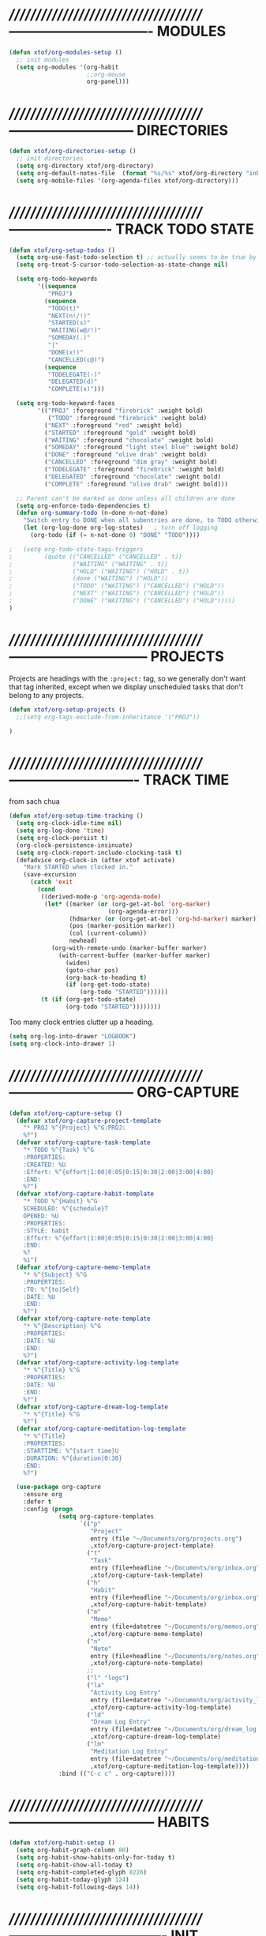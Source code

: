 * //////////////////////////////////////-------------------------------  MODULES

#+BEGIN_SRC emacs-lisp
  (defun xtof/org-modules-setup ()
    ;; init modules
    (setq org-modules '(org-habit
                        ;;org-mouse
                        org-panel)))
#+END_SRC

* //////////////////////////////////////---------------------------  DIRECTORIES

#+BEGIN_SRC emacs-lisp
  (defun xtof/org-directories-setup ()
    ;; init directories
    (setq org-directory xtof/org-directory)
    (setq org-default-notes-file  (format "%s/%s" xtof/org-directory "inbox.org"))
    (setq org-mobile-files '(org-agenda-files xtof/org-directory)))
#+END_SRC
* //////////////////////////////////////----------------------  TRACK TODO STATE

#+begin_src emacs-lisp
  (defun xtof/org-setup-todos ()
    (setq org-use-fast-todo-selection t) ;; actually seems to be true by default
    (setq org-treat-S-cursor-todo-selection-as-state-change nil)

    (setq org-todo-keywords
          '((sequence 
             "PROJ")
            (sequence
             "TODO(t)"
             "NEXT(n!/!)"
             "STARTED(s)"
             "WAITING(w@/!)"
             "SOMEDAY(.)"
             "|"
             "DONE(x!)"
             "CANCELLED(c@)")
            (sequence
             "TODELEGATE(-)"
             "DELEGATED(d)"
             "COMPLETE(x)")))

    (setq org-todo-keyword-faces
          '(("PROJ" :foreground "firebrick" :weight bold)
             ("TODO" :foreground "firebrick" :weight bold)
            ("NEXT" :foreground "red" :weight bold)
            ("STARTED" :foreground "gold" :weight bold)
            ("WAITING" :foreground "chocolate" :weight bold)
            ("SOMEDAY" :foreground "light steel blue" :weight bold)
            ("DONE" :foreground "olive drab" :weight bold)
            ("CANCELLED" :foreground "dim gray" :weight bold)
            ("TODELEGATE" :foreground "firebrick" :weight bold)
            ("DELEGATED" :foreground "chocolate" :weight bold)
            ("COMPLETE" :foreground "olive drab" :weight bold)))

    ;; Parent can't be marked as done unless all children are done
    (setq org-enforce-todo-dependencies t)
    (defun org-summary-todo (n-done n-not-done)
      "Switch entry to DONE when all subentries are done, to TODO otherwise."
      (let (org-log-done org-log-states)   ; turn off logging
        (org-todo (if (= n-not-done 0) "DONE" "TODO"))))

  ;   (setq org-todo-state-tags-triggers
  ;         (quote (("CANCELLED" ("CANCELLED" . t))
  ;                 ("WAITING" ("WAITING" . t))
  ;                 ("HOLD" ("WAITING") ("HOLD" . t))
  ;                 (done ("WAITING") ("HOLD"))
  ;                 ("TODO" ("WAITING") ("CANCELLED") ("HOLD"))
  ;                 ("NEXT" ("WAITING") ("CANCELLED") ("HOLD"))
  ;                 ("DONE" ("WAITING") ("CANCELLED") ("HOLD")))))
  )
#+end_src

* //////////////////////////////////////------------------------------  PROJECTS

Projects are headings with the =:project:= tag, so we generally don't
want that tag inherited, except when we display unscheduled tasks that
don't belong to any projects.

#+begin_src emacs-lisp
(defun xtof/org-setup-projects ()
  ;;(setq org-tags-exclude-from-inheritance '("PROJ"))

)
#+end_src

* //////////////////////////////////////----------------------------  TRACK TIME

from sach chua
#+begin_src emacs-lisp
(defun xtof/org-setup-time-tracking () 
  (setq org-clock-idle-time nil)
  (setq org-log-done 'time)
  (setq org-clock-persist t)
  (org-clock-persistence-insinuate)
  (setq org-clock-report-include-clocking-task t)
  (defadvice org-clock-in (after xtof activate)
    "Mark STARTED when clocked in."
    (save-excursion
      (catch 'exit
        (cond
         ((derived-mode-p 'org-agenda-mode)
          (let* ((marker (or (org-get-at-bol 'org-marker)
                            (org-agenda-error)))
                 (hdmarker (or (org-get-at-bol 'org-hd-marker) marker))
                 (pos (marker-position marker))
                 (col (current-column))
                 newhead)
            (org-with-remote-undo (marker-buffer marker)
              (with-current-buffer (marker-buffer marker)
                (widen)
                (goto-char pos)
                (org-back-to-heading t)
                (if (org-get-todo-state)
                    (org-todo "STARTED"))))))
         (t (if (org-get-todo-state)
                (org-todo "STARTED"))))))))
#+end_src

Too many clock entries clutter up a heading.
#+begin_src emacs-lisp
  (setq org-log-into-drawer "LOGBOOK")
  (setq org-clock-into-drawer 1)
#+end_src

* //////////////////////////////////////---------------------------  ORG-CAPTURE

#+begin_src emacs-lisp
  (defun xtof/org-capture-setup ()
    (defvar xtof/org-capture-project-template 
      "* PROJ %^{Project} %^G:PROJ:
      %?")
    (defvar xtof/org-capture-task-template
      "* TODO %^{Task} %^G
      :PROPERTIES:
      :CREATED: %U
      :Effort: %^{effort|1:00|0:05|0:15|0:30|2:00|3:00|4:00}
      :END:
      %?")
    (defvar xtof/org-capture-habit-template
      "* TODO %^{Habit} %^G
      SCHEDULED: %^{schedule}T
      OPENED: %U
      :PROPERTIES:
      :STYLE: habit
      :Effort: %^{effort|1:00|0:05|0:15|0:30|2:00|3:00|4:00}
      :END:
      %?
      %i")
    (defvar xtof/org-capture-memo-template
      "* %^{Subject} %^G
      :PROPERTIES:
      :TO: %^{to|Self}
      :DATE: %U
      :END:
      %?")
    (defvar xtof/org-capture-note-template
      "* %^{Description} %^G
      :PROPERTIES: 
      :DATE: %U
      :END:
      %?")
    (defvar xtof/org-capture-activity-log-template
      "* %^{Title} %^G
      :PROPERTIES:
      :DATE: %U
      :END:
      %?")
    (defvar xtof/org-capture-dream-log-template
      "* %^{Title} %^G
      %?")
    (defvar xtof/org-capture-meditation-log-template
      "* %^{Title}
      :PROPERTIES:
      :STARTTIME: %^{start time}U
      :DURATION: %^{duration|0:30}
      :END:
      %?")

    (use-package org-capture
      :ensure org
      :defer t
      :config (progn
                (setq org-capture-templates 
                      `(("p" 
                         "Project" 
                         entry (file "~/Documents/org/projects.org") 
                         ,xtof/org-capture-project-template)
                        ("t"
                         "Task"
                         entry (file+headline "~/Documents/org/inbox.org" "Tasks")
                         ,xtof/org-capture-task-template)
                        ("h"
                         "Habit"
                         entry (file+headline "~/Documents/org/inbox.org" "Tasks")
                         ,xtof/org-capture-habit-template)
                        ("m"
                         "Memo" 
                         entry (file+datetree "~/Documents/org/memos.org") 
                         ,xtof/org-capture-memo-template)
                        ("n"
                         "Note"
                         entry (file+headline "~/Documents/org/notes.org" "Notes")
                         ,xtof/org-capture-note-template)
                        ;;
                        ("l" "logs")
                        ("la" 
                         "Activity Log Entry" 
                         entry (file+datetree "~/Documents/org/activity_log.org") 
                         ,xtof/org-capture-activity-log-template)
                        ("ld" 
                         "Dream Log Entry" 
                         entry (file+datetree "~/Documents/org/dream_log.org") 
                         ,xtof/org-capture-dream-log-template)
                        ("lm" 
                         "Meditation Log Entry" 
                         entry (file+datetree "~/Documents/org/meditation_log.org") 
                         ,xtof/org-capture-meditation-log-template))))
                :bind (("C-c c" . org-capture))))
#+end_src

#+RESULTS:
: xtof/org-capture-setup

* //////////////////////////////////////--------------------------------  HABITS
  
#+begin_src emacs-lisp
(defun xtof/org-habit-setup ()
  (setq org-habit-graph-column 80)
  (setq org-habit-show-habits-only-for-today t)
  (setq org-habit-show-all-today t)
  (setq org-habit-completed-glyph 8226)
  (setq org-habit-today-glyph 124)
  (setq org-habit-following-days 14))
#+end_src

* //////////////////////////////////////----------------------------------  INIT

#+begin_src emacs-lisp
  (use-package org
    :ensure org
    :defer t
    :init (progn

            (xtof/org-modules-setup)
            (xtof/org-directories-setup)
            
            ;; mobile org
            (setq org-mobile-inbox-for-pull (format "%s/%s" xtof/org-directory "inbox.org"))
            (setq org-mobile-directory xtof/org-mobile-directory)

            ;; refile
            (setq org-reverse-note-order t)
            (setq org-refile-use-outline-path nil)
            (setq org-refile-allow-creating-parent-nodes 'confirm)
            (setq org-refile-use-cache nil)
            (setq org-refile-targets '(("~/Documents/org/projects.org" . (:maxlevel . 1))))
            ;;(setq org-blank-before-new-entry nil)

            ;; MAYBE ITEMS
            ;; (setq org-startup-indented nil)
            ;; org-hide-leading-stars t
            ;; org-use-fast-todo-selection t
            ;; org-cycle-separator-lines 0
            
            ;; tags
            (setq org-tag-alist '((:startgroup . nil)
                                  ("@work" . ?b) 
                                  ("@home" . ?h) 
                                  ("@writing" . ?w)
                                  ("@errands" . ?e) 
                                  ("@drawing" . ?d)
                                  ("@coding" . ?c)
                                  ("@phone" . ?p)
                                  ("@reading" . ?r)
                                  ("@computer" . ?l)
                                  (:endgroup . nil)
                                  (:startgroup . nil)
                                  ("lowenergy" . ?0)
                                  ("highenergy" . ?9)
                                  (:endgroup . nil)
                                  ("#HEALTH_BEAUTY" . ?B)
                                  ("#HOME_FAMILY" . ?F)
                                  ("#ART_PHILOSOPHY" . ?P)
                                  ("#RESEARCH_EDUCATION" . ?E)
                                  ("#WORK_MONEY" . ?M)
                                  ("#ORGANIZATION_REGIMENT" . ?R)
                                  ))

            ;; look & feel
            ;;(setq org-level-color-stars-only t)
            (setq org-src-fontify-natively t)
            ;;(setq org-tags-column -136)
            (setq org-tags-column 80)
            (setq org-agenda-dim-blocked-tasks nil)
            (setq org-use-speed-commands t))
    :config (progn
              ;; load modules
              (org-load-modules-maybe t)
              ;; Org Panel
              (define-key org-mode-map [(control ?c) ?p] 'orgpan-panel)
              ;; mobile org
              (add-hook 'after-init-hook 'org-mobile-pull)
              (add-hook 'kill-emacs-hook 'org-mobile-push)
              
              (xtof/org-setup-todos)
              (xtof/org-setup-projects)

              ;;per https://www.gnu.org/software/emacs/manual/html_node/org/Filtering_002flimiting-agenda-items.html
              (add-to-list 'org-global-properties
                           '("Effort_ALL". "0:05 0:15 0:30 1:00 2:00 3:00 4:00"))

              (xtof/org-setup-time-tracking)
              (xtof/org-habit-setup)
              (xtof/org-capture-setup)
              ;;
              (use-package org-ac
                :ensure org-ac
                :init (progn
                        (org-ac/config-default)))

              (use-package org2blog-autoloads
                :ensure org2blog
                :defer t
                :init (progn 
                        ;;(setq org2blog/wp-keep-new-lines nil)
                        (setq org2blog/wp-blog-alist
                              `(("marcchristophe.com"
                                 :url ,xtof/wp-blog-marcchristophe-alist-url
                                 :username ,xtof/wp-blog-marcchristophe-alist-username)
                                ("christophilos.com"
                                 :url ,xtof/wp-blog-christophilos-alist-url
                                 :username ,xtof/wp-blog-christophilos-alist-username))))))
    :bind(("C-c l" . org-store-link)
          ("C-c L" . org-insert-link-global)
          ("C-c O" . org-open-at-point-global)))
#+end_src

* //////////////////////////////////////----------------------  ESTIMATING TASKS
    
From "Add an effort estimate on the fly when clocking in" on the
[[http://orgmode.org/worg/org-hacks.html][Org Hacks]] page:

#+begin_src emacs-lisp
  (defun xtof/org-mode-ask-effort ()
    "Ask for an effort estimate when clocking in."
    (unless (org-entry-get (point) "Effort")
      (let ((effort
             (completing-read
              "Effort: "
              (org-entry-get-multivalued-property (point) "Effort"))))
        (unless (equal effort "")
          (org-set-property "Effort" effort)))))

  (add-hook 'org-clock-in-prepare-hook 'xtof/org-mode-ask-effort)
#+end_src

* //////////////////////////////////////----------  FLEXIBLE SCHEDULING OF TASKS

I (theoretically) want to be able to schedule tasks for dates like the first Saturday
of every month. Fortunately, [[http://stackoverflow.com/questions/13555385/org-mode-how-to-schedule-repeating-tasks-for-the-first-saturday-of-every-month][someone else has figured that out!]]

#+begin_src emacs-lisp
;; Get this from https://raw.github.com/chenfengyuan/elisp/master/next-spec-day.el
;; (load "~/.emacs.d/elisp/next-spec-day.el" t)
#+end_src

* //////////////////////////////////////----------------------------  ORG-AGENDA
** helper fns

These too are Sacha's
#+begin_src emacs-lisp
  ;; Make it easy to mark a task as done
  (defun xtof/org-agenda-done (&optional arg)
    "Mark current TODO as done.
         This changes the line at point, all other lines in the agenda referring to
         the same tree node, and the headline of the tree node in the Org-mode file."
    (interactive "P")
    (org-agenda-todo "DONE"))
  ;; Override the key definition for org-exit
  (define-key org-agenda-mode-map "x" 'xtof/org-agenda-done)


  ;; Make it easy to mark a task as done and create a follow-up task
  (defun xtof/org-agenda-mark-done-and-add-followup ()
    "Mark the current TODO as done and add another task after it.
         Creates it at the same level as the previous task, so it's better to use
         this with to-do items than with projects or headings."
    (interactive)
    (org-agenda-todo "DONE")
    (org-agenda-switch-to)
    (org-capture 0 "t"))
  ;; Override the key definition
  (define-key org-agenda-mode-map "X" 'xtof/org-agenda-mark-done-and-add-followup)

  ;; Capture something based on the agenda
  (defun xtof/org-agenda-new ()
    "Create a new note or task at under current agenda item. Best with projects."
      (interactive)
      (org-agenda-switch-to)
      (org-capture 0)
      ;;(org-backward-heading-same-level 1)
      (org-move-subtree-down 1)
      (org-metaright)
      (switch-to-prev-buffer)
      (agenda-redo))
  ;; New key assignment
  (define-key org-agenda-mode-map "N" 'xtof/org-agenda-new)


#+end_src


inspired by http://doc.norang.ca/org-mode.html#GTD
#+begin_src emacs-lisp
  ;; (defun xtof/is-project-p ()
  ;;   "headlines with tag 'PROJ'"
  ;;   (save-restriction
  ;;     (widen)
  ;;     (let ((subtree-end (save-excursion (org-end-of-subtree t))))
  ;;       (save-excursion (not (equal nil (search-forward ":PROJ:" subtree-end t nil)))))))

  (defun xtof/is-empty-project-p ()
    (save-restriction
      (widen)
      (let ((subtree-end (save-excursion (org-end-of-subtree t))))
        (save-excursion (equal nil (search-forward "**" subtree-end t nil))))))

  (defun xtof/skip-non-empty-projects ()
    "Skip trees that are empty"
    (save-restriction
      (widen)
      (let ((next-headline (save-excursion (or (outline-next-heading) (point-max)))))
        (if (xtof/is-empty-project-p)
            nil
          next-headline))))

  (defun xtof/skip-non-stuck-projects ()
    "Skip trees that are empty or have next axtion(s)"
    (save-restriction
      (widen)
      (let ((next-headline (save-excursion (or (outline-next-heading) (point-max)))))
        (if (xtof/is-empty-project-p)
            next-headline
          (let* ((subtree-end (save-excursion (org-end-of-subtree t)))
                 (has-next ))
            (save-excursion
              (forward-line 1)
              (while (and (not has-next) (< (point) subtree-end) 
                        (or (re-search-forward "^\\*+ WAITING" subtree-end t)
                           (re-search-forward "^\\*+ STARTED" subtree-end t)
                           (re-search-forward "^\\*+ NEXT" subtree-end t)))
                (setq has-next t)))
            (if has-next
                next-headline
              nil))) ; a stuck project, has subtasks but no next task
        )))

        ;;;;;;;;;;;;;;;;;;;;;;;;;;;;;;;;;;;;;;;;;;;;;;;;;;;;;;;;;;;;;;;;;;;;;;;;;;;;;;
        ;;;;;;;;;;;;;;;;;;;;;;;;;;;;;;;;;;;;;;;;;;;;;;;;;;;;;;;;;;;;;;;;;;;;;;;;;;;;;;
        ;;;;;;;;;;;;;;;;;;;;;;;;;;;;;;;;;;;;;;;;;;;;;;;;;;;;;;;;;;;;;;;;;;;;;;;;;;;;;;
        ;;;;;;;;;;;;;;;;;;;;;;;;;;;;;;;;;;;;;;;;;;;;;;;;;;;;;;;;;;;;;;;;;;;;;;;;;;;;;;
        ;;;;;;;;;;;;;;;;;;;;;;;;;;;;;;;;;;;;;;;;;;;;;;;;;;;;;;;;;;;;;;;;;;;;;;;;;;;;;;

  (defun xtof/org-complete-cmp (a b)
    (let* ((state-a (or (get-text-property 1 'todo-state a) ""))
           (state-b (or (get-text-property 1 'todo-state b) "")))
      (or
       (if (member state-a org-done-keywords-for-agenda) 1)
       (if (member state-b org-done-keywords-for-agenda) -1))))

  (defun xtof/org-get-context (txt)
    "Find the context."
    (car (member-if
          (lambda (item) (string-match "@" item))
          (get-text-property 1 'tags txt))))

  (defun xtof/org-context-cmp (a b)
    "Compare CONTEXT-A and CONTEXT-B."
    (let ((context-a (xtof/org-get-context a))
          (context-b (xtof/org-get-context b)))
      (cond
       ((null context-a) +1)
       ((null context-b) -1)
       ((string< context-a context-b) -1)
       ((string< context-b context-a) +1)
       (t nil))))

  (defun xtof/org-compare-dates (a b)
    "Return 1 if A should go after B, -1 if B should go after A, or 0 if a = b."
    (cond
     ((and (= a 0) (= b 0)) nil)
     ((= a 0) 1)
     ((= b 0) -1)
     ((> a b) 1)
     ((< a b) -1)
     (t nil)))

  (defun xtof/org-min-date (a b)
    "Return the smaller of A or B, except for 0."
    (funcall (if (and (> a 0) (> b 0)) 'min 'max) a b))

  (defun xtof/org-date-cmp (a b)
    (let* ((sched-a (or (get-text-property 1 'org-scheduled a) 0))
           (sched-b (or (get-text-property 1 'org-scheduled b) 0))
           (deadline-a (or (get-text-property 1 'org-deadline a) 0))
           (deadline-b (or (get-text-property 1 'org-deadline b) 0)))
      (or
       (xtof/org-compare-dates
        (xtof/org-min-date sched-a deadline-a)
        (xtof/org-min-date sched-b deadline-b)))))

  (defun xtof/org-sort-agenda-items-todo (a b)
    (or
     (org-cmp-time a b)
     (xtof/org-complete-cmp a b)
     (xtof/org-context-cmp a b)
     (xtof/org-date-cmp a b)
     (org-cmp-todo-state a b)
     (org-cmp-priority a b)
     (org-cmp-effort a b)))

        ;;;;;;;;;;;;;;;;;;;;;;;;;;;;;;;;;;;;;;;;

  (defvar xtof/org-agenda-limit-items nil "Number of items to show in agenda to-do views; nil if unlimited.")
  (eval-after-load 'org
    '(defadvice org-agenda-finalize-entries (around xtof activate)
       (if xtof/org-agenda-limit-items
           (progn
             (setq list (mapcar 'org-agenda-highlight-todo list))
             (setq ad-return-value
                   (subseq list 0 xtof/org-agenda-limit-items))
             (when org-agenda-before-sorting-filter-function
               (setq list (delq nil (mapcar org-agenda-before-sorting-filter-function list))))
             (setq ad-return-value
                   (mapconcat 'identity
                              (delq nil 
                                    (subseq
                                     (sort list 'org-entries-lessp)
                                     0
                                     xtof/org-agenda-limit-items))
                              "\n")))
         ad-do-it)))

        ;;;;;;;;;;;;;;;;;;;;;;;;;;;;;;;;;;;;;;;;

  (defun xtof/org-agenda-skip-scheduled ()
    (org-agenda-skip-entry-if 'scheduled 'deadline 'regexp "\n]+>"))

        ;;;;;;;;;;;;;;;;;;;;;;;;;;;;;;;;;;;;;;;;

  (defun xtof/org-agenda-project-agenda ()
    "Return the project headline and up to `xtof/org-agenda-limit-items' tasks."
    (save-excursion
      (let* ((marker (org-agenda-new-marker))
             (heading
              (org-agenda-format-item "" (org-get-heading) (org-get-category) nil))
             (org-agenda-restrict t)
             (org-agenda-restrict-begin (point))
             (org-agenda-restrict-end (org-end-of-subtree 'invisible))
             ;; Find the TODO items in this subtree
             (list (org-agenda-get-day-entries (buffer-file-name) (calendar-current-date) :todo)))
        (org-add-props heading
            (list 'face 'defaults
                  'done-face 'org-agenda-done
                  'undone-face 'default
                  'mouse-face 'highlight
                  'org-not-done-regexp org-not-done-regexp
                  'org-todo-regexp org-todo-regexp
                  'org-complex-heading-regexp org-complex-heading-regexp
                  'help-echo
                  (format "mouse-2 or RET jump to org file %s"
                          (abbreviate-file-name
                           (or (buffer-file-name (buffer-base-buffer))
                               (buffer-name (buffer-base-buffer))))))
          'org-marker marker
          'org-hd-marker marker
          'org-category (org-get-category)
          'type "tagsmatch")
        (concat heading "\n"
                (org-agenda-finalize-entries list)))))

  (defun xtof/org-agenda-projects-and-tasks (match)
    "Show TODOs for all `org-agenda-files' headlines matching MATCH."
    (interactive "MString: ")
    (let ((todo-only nil))
      (if org-agenda-overriding-arguments
          (setq todo-only (car org-agenda-overriding-arguments)
                match (nth 1 org-agenda-overriding-arguments)))
      (let* ((org-tags-match-list-sublevels
              org-tags-match-list-sublevels)
             (completion-ignore-case t)
             rtn rtnall files file pos matcher
             buffer)
        (when (and (stringp match) (not (string-match "\\S-" match)))
          (setq match nil))
        (setq matcher (org-make-tags-matcher match)
              match (car matcher) matcher (cdr matcher))
        (catch 'exit
          (if org-agenda-sticky
              (setq org-agenda-buffer-name
                    (if (stringp match)
                        (format "*Org Agenda(%s:%s)*"
                                (or org-keys (or (and todo-only "M") "m")) match)
                      (format "*Org Agenda(%s)*" (or (and todo-only "M") "m")))))
          (org-agenda-prepare (concat "TAGS " match))
          (org-compile-prefix-format 'tags)
          (org-set-sorting-strategy 'tags)
          (setq org-agenda-query-string match)
          (setq org-agenda-redo-command
                (list 'org-tags-view `(quote ,todo-only)
                      (list 'if 'current-prefix-arg nil `(quote ,org-agenda-query-string))))
          (setq files (org-agenda-files nil 'ifmode)
                rtnall nil)
          (while (setq file (pop files))
            (catch 'nextfile
              (org-check-agenda-file file)
              (setq buffer (if (file-exists-p file)
                               (org-get-agenda-file-buffer file)
                             (error "No such file %s" file)))
              (if (not buffer)
                  ;; If file does not exist, error message to agenda
                  (setq rtn (list
                             (format "ORG-AGENDA-ERROR: No such org-file %s" file))
                        rtnall (append rtnall rtn))
                (with-current-buffer buffer
                  (unless (derived-mode-p 'org-mode)
                    (error "Agenda file %s is not in `org-mode'" file))
                  (save-excursion
                    (save-restriction
                      (if org-agenda-restrict
                          (narrow-to-region org-agenda-restrict-begin
                                            org-agenda-restrict-end)
                        (widen))
                      (setq rtn (org-scan-tags 'xtof/org-agenda-project-agenda matcher todo-only))
                      (setq rtnall (append rtnall rtn))))))))
          (if org-agenda-overriding-header
              (insert (org-add-props (copy-sequence org-agenda-overriding-header)
                          nil 'face 'org-agenda-structure) "\n")
            (insert "Headlines with TAGS match: ")
            (add-text-properties (point-min) (1- (point))
                                 (list 'face 'org-agenda-structure
                                       'short-heading
                                       (concat "Match: " match)))
            (setq pos (point))
            (insert match "\n")
            (add-text-properties pos (1- (point)) (list 'face 'org-warning))
            (setq pos (point))
            (unless org-agenda-multi
              (insert "Press `C-u r' to search again with new search string\n"))
            (add-text-properties pos (1- (point)) (list 'face 'org-agenda-structure)))
          (org-agenda-mark-header-line (point-min))
          (when rtnall
            (insert (mapconcat 'identity rtnall "\n") ""))
          (goto-char (point-min))
          (or org-agenda-multi (org-agenda-fit-window-to-buffer))
          (add-text-properties (point-min) (point-max)
                               `(org-agenda-type tags
                                                 org-last-args (,todo-only ,match)
                                                 org-redo-cmd ,org-agenda-redo-command
                                                 org-series-cmd ,org-cmd))
          (org-agenda-finalize)
          (setq buffer-read-only t)))))
#+end_src

** custom commands
#+BEGIN_SRC emacs-lisp

  (defun xtof/org-agenda-setup-custom-commands ()
    (setq org-agenda-custom-commands
          `(("T" tags-todo "TODO=\"TODO\"-goal-routine-SCHEDULED={.+}")
            ("b" todo "" ((org-agenda-files '("~/Documents/org/projects.org"))))
            ("n" todo ""
             (
              ;;(org-agenda-prefix-format "")
              (org-agenda-cmp-user-defined 'xtof/org-sort-agenda-items-todo)
              (org-agenda-view-columns-initially t)))

            ;; Weekly review
            ("w" "Weekly review" agenda ""
             ((org-agenda-span 7)
              (org-agenda-log-mode 1)))
            ("W" "Weekly review sans routines" agenda "" 
             ((org-agenda-span 7) 
              (org-agenda-log-mode 1)
              (org-agenda-tag-filter-preset '("-routine"))))
            ("2" "Bi-weekly review" agenda "" ((org-agenda-span 14) (org-agenda-log-mode 1)))

            ;; by contexts...todo: sort these by STARTED NEXT TODO WAITING
            ("cp" "Phone" tags-todo "@phone" 
             ((org-columns-default-format "%50ITEM %12SCHEDULED %TODO %3PRIORITY %Effort{:} %TAGS %10CLOCKSUM")
              (org-agenda-view-columns-initially t)))
            ("cw" "Work" tags-todo "@work" 
             ((org-columns-default-format "%50ITEM %12SCHEDULED %TODO %3PRIORITY %Effort{:} %TAGS %10CLOCKSUM")
              (org-agenda-view-columns-initially t)))
            ("cd" "Drawing" tags-todo "@drawing" 
             ((org-columns-default-format "%50ITEM %12SCHEDULED %TODO %3PRIORITY %Effort{:} %TAGS %10CLOCKSUM")
              (org-agenda-view-columns-initially t)))
            ("co" "Coding" tags-todo "@coding" 
             ((org-columns-default-format "%50ITEM %12SCHEDULED %TODO %3PRIORITY %Effort{:} %TAGS %10CLOCKSUM")
              (org-agenda-view-columns-initially t)))
            ("cw" "Writing" tags-todo "@writing" 
             ((org-columns-default-format "%50ITEM %12SCHEDULED %TODO %3PRIORITY %Effort{:} %TAGS %10CLOCKSUM")
              (org-agenda-view-columns-initially t)))
            ("cc" "Computer" tags-todo "@computer" 
             ((org-columns-default-format "%50ITEM %12SCHEDULED %TODO %3PRIORITY %Effort{:} %TAGS %10CLOCKSUM")
              (org-agenda-view-columns-initially t)))
            ("ce" "Errands" tags-todo "@errands"
             ((org-columns-default-format "%50ITEM %12SCHEDULED %TODO %3PRIORITY %Effort{:} %TAGS %10CLOCKSUM")
              (org-agenda-view-columns-initially t)))

            ;;
            ;; TODO: All NEXT by context
            ("0" "Top 3 by context"
             ,xtof/org-agenda-contexts
             ((org-agenda-sorting-strategy '(priority-up effort-down))
              (org-agenda-show-inherited-tags nil)
              ;; (org-tags-exclude-from-inheritance '("PROJ"))
              ;;also skip habits
              (xtof/org-agenda-limit-items 3)))
            (")" "All by context"
             ,xtof/org-agenda-contexts
             ((org-agenda-sorting-strategy '(priority-down effort-down))
              (org-agenda-show-inherited-tags nil)
              ;;(org-tags-exclude-from-inheritance '("PROJ"))
              ;; skip habits
              (xtof/org-agenda-limit-items nil)))

            ;; ("9" "Unscheduled top 3 by context"
            ;;  ,xtof/org-agenda-contexts
            ;;  ((org-agenda-skip-function 'xtof/org-agenda-skip-scheduled)
            ;;   (org-agenda-sorting-strategy '(priority-down effort-down))
            ;;   (xtof/org-agenda-limit-items 3)))
            ;; ("(" "All unscheduled by context"
            ;;  ,xtof/org-agenda-contexts
            ;;  ((org-agenda-skip-function 'xtof/org-agenda-skip-scheduled)
            ;;   (org-agenda-sorting-strategy '(priority-down effort-down))))

            ("d" "Timeline for today" ((agenda "" ))
             ((org-agenda-ndays 1)
              (org-agenda-show-log t)
              (org-agenda-log-mode-items '(clock closed))
              (org-agenda-clockreport-mode t)
              (org-agenda-entry-types '())))

            ("." "Waiting for" todo "WAITING")


            ;; ("u" "Unscheduled tasks" tags-todo "-someday-TODO=\"SOMEDAY\"-TODO=\"DELEGATED\"-TODO=\"WAITING"
            ;;  ((org-agenda-skip-function 'xtof/org-agenda-skip-scheduled)
            ;;   (org-agenda-view-columns-initially t)
            ;;   ;;(org-tags-exclude-from-inheritance '("PROJ"))
            ;;   (org-agenda-overriding-header "Unscheduled TODO entries: ")
            ;;   (org-columns-default-format "%50ITEM %TODO %3PRIORITY %Effort{:} %TAGS")
            ;;   (org-agenda-sorting-strategy '(todo-state-up priority-down effort-up tag-up category-keep))))

            ;; THIS ONE USEFUL FOR INBOX PROCESSING
            ;; ("U" "Unscheduled tasks outside projects" tags-todo
            ;;  ((org-agenda-skip-function 'xtof/org-agenda-skip-scheduled)
            ;;   ;;(org-tags-exclude-from-inheritance '("PROJ"))
            ;;   (org-agenda-view-columns-initially t)
            ;;   (org-agenda-overriding-header "Unscheduled TODO entries outside projects: ")
            ;;   (org-agenda-sorting-strategy '(todo-state-up priority-down tag-up category-keep effort-down))))

            ;; todo: -PROJ
            ("P" "By priority"
             ((tags-todo "+PRIORITY=\"A\"")
              (tags-todo "+PRIORITY=\"B\"")
              (tags-todo "+PRIORITY=\"\"")
              (tags-todo "+PRIORITY=\"C\""))
             ((org-agenda-prefix-format "%-10c %-10T %e ")
              (org-agenda-sorting-strategy '(priority-down tag-up category-keep effort-down))))

            ;; active projects
            ("pp" tags "-someday-TODO=\"DONE\"-TODO=\"SOMEDAY\""
             (
              ;;(org-tags-exclude-from-inheritance '("PROJ"))
              (org-agenda-sorting-strategy '(priority-down tag-up category-keep effort-down))))
            ;; all uncompleted projects
            ("p." tags "-TODO=\"DONE\""
             (
              ;;(org-tags-exclude-from-inheritance '("PROJ"))
              (org-agenda-sorting-strategy '(priority-down tag-up category-keep effort-down))))

            ;; started tasks
            ;; prolly want to display clocktime
            ("S" tags-todo "TODO=\"STARTED\"")

            ;; projects with tasks // BROKEN //
            ("3" "List projects with tasks [BROKEN]" xtof/org-agenda-projects-and-tasks
             ;;"+PROJ"
             ((xtof/org-agenda-limit-items 3)))
            
              ;;;;;;;;;;;;;;;;;;;;;;;;;;;;;;;;;;;;;;;;;;;;;;;;;;;;
            
            ("o" "Agenda and Office-related tasks"
             ((agenda ""
                      ((org-agenda-use-tag-inheritance nil)))
              (tags-todo "work")
              (tags "@work")))

            (" " "Agenda"
             ((agenda "" nil ((org-agenda-use-tag-inheritance nil)))
              (todo "STARTED"
                    ((org-columns-default-format "%50ITEM %12SCHEDULED %TODO %3PRIORITY %Effort{:} %TAGS %10CLOCKSUM")
                     (org-agenda-overriding-header "Started")))
              (todo "NEXT"
                    ((org-columns-default-format "%50ITEM %12SCHEDULED %TODO %3PRIORITY %Effort{:} %TAGS %10CLOCKSUM")))
              (todo "PROJ"
                    ((org-agenda-overriding-header "Stuck Projects")
                     (org-agenda-skip-function 'xtof/skip-non-stuck-projects)))
              (todo "PROJ";;"-TODO=\"SOMEDAY\""
                    ((org-agenda-overriding-header "Empty Projects")
                     (org-agenda-skip-function 'xtof/skip-non-empty-projects)))
              (todo "WAITING-SOMEDAY"
                    ((org-agenda-overriding-header "Waiting")))
              (todo "SOMEDAY"
                    ((org-agenda-overriding-header "Someday")))))
            

            )))
#+END_SRC
** xtof/org-agenda-config

#+begin_src emacs-lisp
  (defvar xtof/org-agenda-contexts
    '((tags-todo "+@phone")
      (tags-todo "+@work")
      (tags-todo "+@drawing")
      (tags-todo "+@coding")
      (tags-todo "+@writing")
      (tags-todo "+@computer")
      (tags-todo "+@home")
      (tags-todo "+@errands"))
    "Usual list of contexts.")

  (defun xtof/org-agenda-config ()
    "init org agenda"
    (progn
      (setq org-agenda-tags-column -136)
      (setq org-agenda-use-tag-inheritance nil)
      (setq org-agenda-files (quote ("~/Documents/org/inbox.org"
                                     "~/Documents/org/activity_log.org"
                                     "~/Documents/org/meditation_log.org"
                                     "~/Documents/org/dream_log.org"
                                     "~/Documents/org/memos.org"
                                     "~/Documents/org/flagged.org"
                                     "~/Documents/org/projects.org"
                                     "~/Documents/org/notes.org"
                                     "~/Documents/org/tga.org"
)))
      (setq org-agenda-time-grid
            '((daily today require-timed)
              "----------------"
              (600 900 1200 1300 1800 2400)))
      
      (setq org-agenda-span 2)
      (setq org-agenda-sticky nil)
      (setq org-agenda-show-log t)
      (setq org-agenda-window-setup (quote current-window))
      (add-hook 'org-agenda-mode-hook (lambda () (hl-line-mode 1)))
      (setq
                  ;;org-agenda-include-diary t
                  ;;org-agenda-start-on-weekday nil
                  org-agenda-log-mode-items (quote (closed clock state)))

      (xtof/org-agenda-setup-custom-commands)
      ))
#+end_src

#+RESULTS:
: xtof/org-agenda-config

** finialize

#+begin_src emacs-lisp
  (use-package org-agenda
    :ensure org
    :config (xtof/org-agenda-config)
    :bind
      (("C-c a" . org-agenda))
  )

(custom-set-faces
  ;; custom-set-faces was added by Custom.
  ;; If you edit it by hand, you could mess it up, so be careful.
  ;; Your init file should contain only one such instance.
  ;; If there is more than one, they won't work right.
 '(org-mode-line-clock ((t (:background "grey75" :foreground "red" :box (:line-width -1 :style released-button)))) t))
#+end_src
* //////////////////////////////////////-----------------------------  ORG BABEL
#+begin_src emacs-lisp
(use-package gnuplot-mode
:ensure gnuplot-mode)
#+end_src

#+begin_src emacs-lisp
(use-package gnuplot
:ensure gnuplot)
#+end_src

#+BEGIN_SRC emacs-lisp
  (setq org-startup-with-inline-images t)
  (use-package org
   :config
   (progn
     (add-hook 'org-babel-after-execute-hook 'org-display-inline-images)
     (setq org-confirm-babel-evaluate nil)
     (org-babel-do-load-languages
      'org-babel-load-languages
      '((R . t)
        (ditaa . t)
        (dot . t)
        (emacs-lisp . t)
        (gnuplot . t)
        (haskell . nil)
        (latex . t)
        (ledger . t)         ;this is the important one for this tutorial
        (ocaml . nil)
        (octave . t)
        (python . t)
        (ruby . t)
        (scheme . t)
        (screen . nil)
        (sh . t)
        (sql . nil)
        (sqlite . t))))
     (add-to-list 'org-src-lang-modes '("dot" . graphviz-dot)))
#+END_SRC
